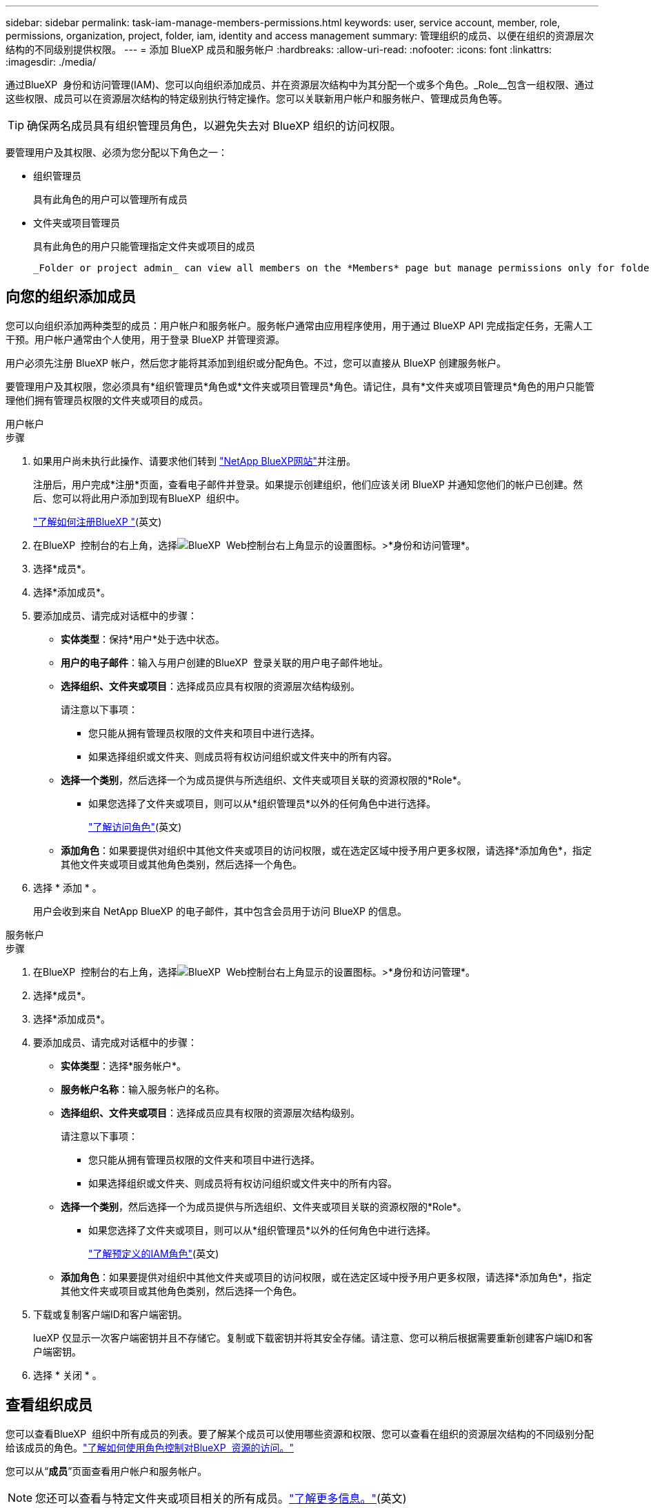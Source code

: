 ---
sidebar: sidebar 
permalink: task-iam-manage-members-permissions.html 
keywords: user, service account, member, role, permissions, organization, project, folder, iam, identity and access management 
summary: 管理组织的成员、以便在组织的资源层次结构的不同级别提供权限。 
---
= 添加 BlueXP 成员和服务帐户
:hardbreaks:
:allow-uri-read: 
:nofooter: 
:icons: font
:linkattrs: 
:imagesdir: ./media/


[role="lead"]
通过BlueXP  身份和访问管理(IAM)、您可以向组织添加成员、并在资源层次结构中为其分配一个或多个角色。_Role__包含一组权限、通过这些权限、成员可以在资源层次结构的特定级别执行特定操作。您可以关联新用户帐户和服务帐户、管理成员角色等。


TIP: 确保两名成员具有组织管理员角色，以避免失去对 BlueXP 组织的访问权限。

要管理用户及其权限、必须为您分配以下角色之一：

* 组织管理员
+
具有此角色的用户可以管理所有成员

* 文件夹或项目管理员
+
具有此角色的用户只能管理指定文件夹或项目的成员

+
 _Folder or project admin_ can view all members on the *Members* page but manage permissions only for folders and projects they have access to. link:reference-iam-predefined-roles.html[Learn more about the actions that a _Folder or project admin_ can complete].




== 向您的组织添加成员

您可以向组织添加两种类型的成员：用户帐户和服务帐户。服务帐户通常由应用程序使用，用于通过 BlueXP API 完成指定任务，无需人工干预。用户帐户通常由个人使用，用于登录 BlueXP 并管理资源。

用户必须先注册 BlueXP 帐户，然后您才能将其添加到组织或分配角色。不过，您可以直接从 BlueXP 创建服务帐户。

要管理用户及其权限，您必须具有*组织管理员*角色或*文件夹或项目管理员*角色。请记住，具有*文件夹或项目管理员*角色的用户只能管理他们拥有管理员权限的文件夹或项目的成员。

[role="tabbed-block"]
====
.用户帐户
--
.步骤
. 如果用户尚未执行此操作、请要求他们转到 https://bluexp.netapp.com/["NetApp BlueXP网站"^]并注册。
+
注册后，用户完成*注册*页面，查看电子邮件并登录。如果提示创建组织，他们应该关闭 BlueXP 并通知您他们的帐户已创建。然后、您可以将此用户添加到现有BlueXP  组织中。

+
link:task-sign-up-saas.html["了解如何注册BlueXP "](英文)

. 在BlueXP  控制台的右上角，选择image:icon-settings-option.png["BlueXP  Web控制台右上角显示的设置图标。"]>*身份和访问管理*。
. 选择*成员*。
. 选择*添加成员*。
. 要添加成员、请完成对话框中的步骤：
+
** *实体类型*：保持*用户*处于选中状态。
** *用户的电子邮件*：输入与用户创建的BlueXP  登录关联的用户电子邮件地址。
** *选择组织、文件夹或项目*：选择成员应具有权限的资源层次结构级别。
+
请注意以下事项：

+
*** 您只能从拥有管理员权限的文件夹和项目中进行选择。
*** 如果选择组织或文件夹、则成员将有权访问组织或文件夹中的所有内容。


** *选择一个类别*，然后选择一个为成员提供与所选组织、文件夹或项目关联的资源权限的*Role*。
+
*** 如果您选择了文件夹或项目，则可以从*组织管理员*以外的任何角色中进行选择。
+
link:reference-iam-predefined-roles.html["了解访问角色"](英文)



** *添加角色*：如果要提供对组织中其他文件夹或项目的访问权限，或在选定区域中授予用户更多权限，请选择*添加角色*，指定其他文件夹或项目或其他角色类别，然后选择一个角色。


. 选择 * 添加 * 。
+
用户会收到来自 NetApp BlueXP 的电子邮件，其中包含会员用于访问 BlueXP 的信息。



--
.服务帐户
--
.步骤
. 在BlueXP  控制台的右上角，选择image:icon-settings-option.png["BlueXP  Web控制台右上角显示的设置图标。"]>*身份和访问管理*。
. 选择*成员*。
. 选择*添加成员*。
. 要添加成员、请完成对话框中的步骤：
+
** *实体类型*：选择*服务帐户*。
** *服务帐户名称*：输入服务帐户的名称。
** *选择组织、文件夹或项目*：选择成员应具有权限的资源层次结构级别。
+
请注意以下事项：

+
*** 您只能从拥有管理员权限的文件夹和项目中进行选择。
*** 如果选择组织或文件夹、则成员将有权访问组织或文件夹中的所有内容。


** *选择一个类别*，然后选择一个为成员提供与所选组织、文件夹或项目关联的资源权限的*Role*。
+
*** 如果您选择了文件夹或项目，则可以从*组织管理员*以外的任何角色中进行选择。
+
link:reference-iam-predefined-roles.html["了解预定义的IAM角色"](英文)



** *添加角色*：如果要提供对组织中其他文件夹或项目的访问权限，或在选定区域中授予用户更多权限，请选择*添加角色*，指定其他文件夹或项目或其他角色类别，然后选择一个角色。


. 下载或复制客户端ID和客户端密钥。
+
lueXP 仅显示一次客户端密钥并且不存储它。复制或下载密钥并将其安全存储。请注意、您可以稍后根据需要重新创建客户端ID和客户端密钥。

. 选择 * 关闭 * 。


--
====


== 查看组织成员

您可以查看BlueXP  组织中所有成员的列表。要了解某个成员可以使用哪些资源和权限、您可以查看在组织的资源层次结构的不同级别分配给该成员的角色。link:task-iam-manage-roles.html["了解如何使用角色控制对BlueXP  资源的访问。"^]

您可以从“*成员*”页面查看用户帐户和服务帐户。


NOTE: 您还可以查看与特定文件夹或项目相关的所有成员。link:task-iam-manage-folders-projects.html#view-associated-resources-members["了解更多信息。"](英文)

.步骤
. 在BlueXP  控制台的右上角，选择image:icon-settings-option.png["BlueXP  Web控制台右上角显示的设置图标。"]>*身份和访问管理*。
. 选择*成员*。
+
*成员*表显示您组织的成员。

. 从*成员*页面导航到表中的成员，选择，然后选择image:icon-action.png["一个由三个并排点组成的图标"]*查看详细信息*。




== 从组织中删除成员

您可能需要从您的组织中删除某个成员 - 例如，如果他们离开了您的公司。

删除成员会撤销其权限，但保留其 BlueXP 和 NetApp 支持站点帐户。

.步骤
. 从*成员*页面导航到表中的成员，选择，然后选择image:icon-action.png["一个由三个并排点组成的图标"]*删除用户*。
. 确认要从组织中删除该成员。




== 重新创建服务帐户的凭据

如果丢失或需要更新安全凭证，请创建新凭证。

.关于此任务
重新创建凭据将删除服务帐户的现有凭据、然后创建新凭据。您不能使用以前的凭据。

.步骤
. 在BlueXP  控制台的右上角，选择image:icon-settings-option.png["BlueXP  Web控制台右上角显示的设置图标。"]>*身份和访问管理*。
. 选择*成员*。
. 在*成员*表中，导航到服务帐户，选择，然后选择image:icon-action.png["一个由三个并排点组成的图标"]*重新创建密码*。
. 选择*重新创建*。
. 下载或复制客户端ID和客户端密钥。
+
BlueXP 仅显示一次客户端密钥，并且不会将其存储在任何地方。复制或下载密钥并将其安全存储。





== 管理用户的多重身份验证 (MFA)

如果用户无法访问其 MFA 设备，您可以删除或禁用其 MFA 配置。

如果您移除用户的 MFA 配置，用户登录 BlueXP 时需要重新设置 MFA。如果用户只是暂时无法访问其 MFA 设备，他们可以使用设置 MFA 时保存的恢复代码登录 BlueXP。

如果用户无法访问恢复代码，您可以暂时禁用用户的 MFA，这样他们无需 MFA 即可登录。禁用用户的 MFA 后，系统只会禁用八小时，之后会自动重新启用。在此期间，用户可以一次无需 MFA 即可登录。八小时后，用户必须使用 MFA 才能登录 BlueXP。


NOTE: 您必须拥有与受影响用户位于同一域的电子邮件地址才能管理该用户的多重身份验证。

.步骤
. 在控制台的右上角，选择image:icon-settings-option.png["BlueXP  Web控制台右上角显示的设置图标。"] > *身份和访问管理*。
. 选择*成员*。
+
您的组织成员出现在“*成员*”表中。

. 从“成员”页面，导航到表中的成员，选择image:icon-action.png["一个由三个并排点组成的图标"]然后选择*管理多重身份验证*。
. 选择是否删除或禁用用户的 MFA 配置。




== 相关信息

* link:concept-identity-and-access-management.html["了解BlueXP  身份和访问管理"]
* link:task-iam-get-started.html["开始使用BlueXP  IAM"]
* link:reference-iam-predefined-roles.html["预定义的BlueXP  IAM角色"]
* https://docs.netapp.com/us-en/bluexp-automation/tenancyv4/overview.html["了解适用于BlueXP  IAM的API"^]

